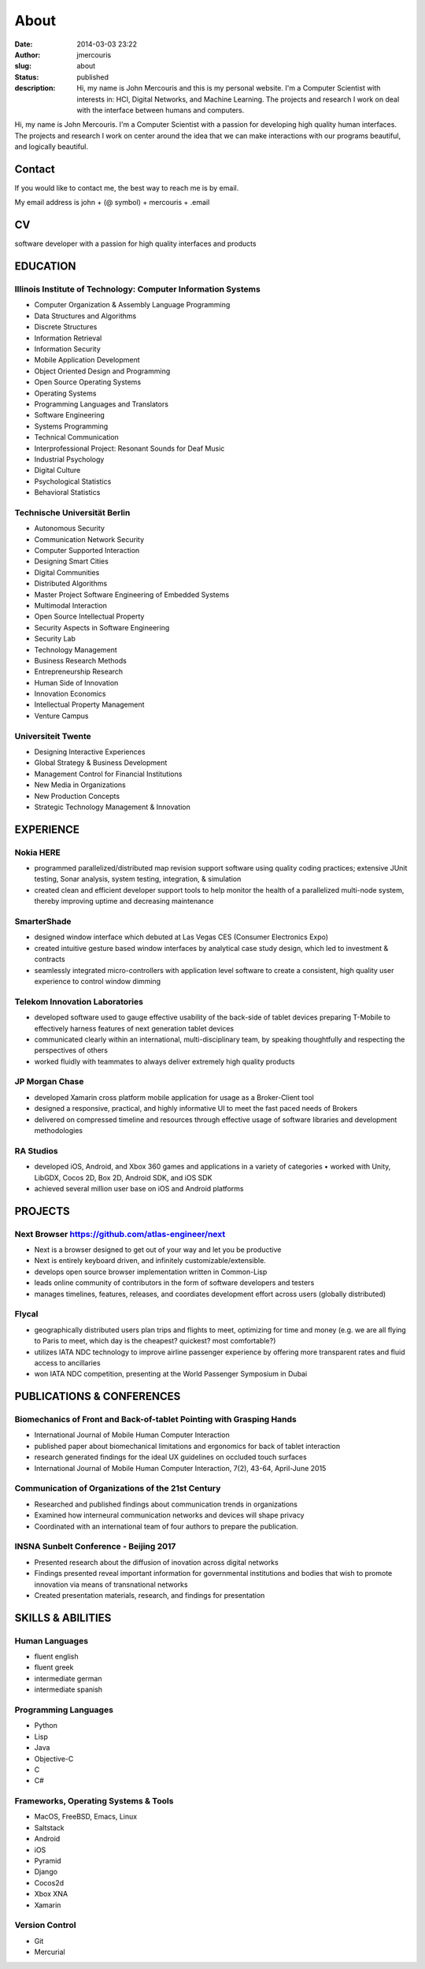 About
########################################################################
:date: 2014-03-03 23:22
:author: jmercouris
:slug: about
:status: published
:description: Hi, my name is John Mercouris and this is my personal
              website. I'm a Computer Scientist with interests in:
              HCI, Digital Networks, and Machine
              Learning. The projects and research I work on deal with
              the interface between humans and computers.

|Me|

Hi, my name is John Mercouris. I'm a Computer Scientist with a passion
for developing high quality human interfaces. The projects and
research I work on center around the idea that we can make
interactions with our programs beautiful, and logically beautiful.

.. |Me| image:: {filename}/images/john.jpg
   :class: pure-img
   :width: 300px
   :height: 200px


Contact
========================================================================
If you would like to contact me, the best way to reach me is by
email.

My email address is john + (@ symbol) + mercouris + .email

CV
========================================================================
software developer with a passion for high quality interfaces and
products

EDUCATION
========================================================================

Illinois Institute of Technology: Computer Information Systems
------------------------------------------------------------------------
-  Computer Organization & Assembly Language Programming
-  Data Structures and Algorithms
-  Discrete Structures
-  Information Retrieval
-  Information Security
-  Mobile Application Development
-  Object Oriented Design and Programming
-  Open Source Operating Systems
-  Operating Systems
-  Programming Languages and Translators
-  Software Engineering
-  Systems Programming
-  Technical Communication
-  Interprofessional Project: Resonant Sounds for Deaf Music


-  Industrial Psychology
-  Digital Culture
-  Psychological Statistics
-  Behavioral Statistics

Technische Universität Berlin
------------------------------------------------------------------------
-  Autonomous Security
-  Communication Network Security
-  Computer Supported Interaction
-  Designing Smart Cities
-  Digital Communities
-  Distributed Algorithms
-  Master Project Software Engineering of Embedded Systems
-  Multimodal Interaction
-  Open Source Intellectual Property
-  Security Aspects in Software Engineering
-  Security Lab
-  Technology Management


-  Business Research Methods
-  Entrepreneurship Research
-  Human Side of Innovation
-  Innovation Economics
-  Intellectual Property Management
-  Venture Campus

Universiteit Twente
------------------------------------------------------------------------
- Designing Interactive Experiences
- Global Strategy & Business Development
- Management Control for Financial Institutions
- New Media in Organizations
- New Production Concepts
- Strategic Technology Management & Innovation


EXPERIENCE
========================================================================

Nokia HERE
------------------------------------------------------------------------
-  programmed parallelized/distributed map revision support software
   using quality coding practices; extensive JUnit testing, Sonar
   analysis, system testing, integration, & simulation
-  created clean and efficient developer support tools to help monitor
   the health of a parallelized multi-node system, thereby improving
   uptime and decreasing maintenance

SmarterShade
------------------------------------------------------------------------
-  designed window interface which debuted at Las Vegas CES (Consumer
   Electronics Expo)
-  created intuitive gesture based window interfaces by analytical case
   study design, which led to investment & contracts
-  seamlessly integrated micro-controllers with application level
   software to create a consistent, high quality user experience to
   control window dimming

Telekom Innovation Laboratories
------------------------------------------------------------------------
-  developed software used to gauge effective usability of the back-side
   of tablet devices preparing T-Mobile to effectively harness features
   of next generation tablet devices
-  communicated clearly within an international, multi-disciplinary
   team, by speaking thoughtfully and respecting the perspectives of
   others
-  worked fluidly with teammates to always deliver extremely high
   quality products

JP Morgan Chase
------------------------------------------------------------------------
-  developed Xamarin cross platform mobile application for usage as a
   Broker-Client tool
-  designed a responsive, practical, and highly informative UI to meet
   the fast paced needs of Brokers
-  delivered on compressed timeline and resources through effective
   usage of software libraries and development methodologies

RA Studios
------------------------------------------------------------------------
-  developed iOS, Android, and Xbox 360 games and applications in a
   variety of categories • worked with Unity, LibGDX, Cocos 2D, Box 2D,
   Android SDK, and iOS SDK
-  achieved several million user base on iOS and Android platforms

PROJECTS
========================================================================

Next Browser https://github.com/atlas-engineer/next
------------------------------------------------------------------------
- Next is a browser designed to get out of your way and let you be
  productive
- Next is entirely keyboard driven, and infinitely
  customizable/extensible.
- develops open source browser implementation written in Common-Lisp
- leads online community of contributors in the form of software
  developers and testers
- manages timelines, features, releases, and coordiates development
  effort across users (globally distributed)

Flycal
------------------------------------------------------------------------
- geographically distributed users plan trips and flights to meet,
  optimizing for time and money (e.g. we are all flying to Paris to
  meet, which day is the cheapest? quickest? most comfortable?)
- utilizes IATA NDC technology to improve airline passenger experience
  by offering more transparent rates and fluid access to ancillaries
- won IATA NDC competition, presenting at the World Passenger Symposium
  in Dubai

PUBLICATIONS & CONFERENCES
========================================================================

Biomechanics of Front and Back-of-tablet Pointing with Grasping Hands
------------------------------------------------------------------------
- International Journal of Mobile Human Computer Interaction
- published paper about biomechanical limitations and ergonomics for
  back of tablet interaction
- research generated findings for the ideal UX guidelines on occluded
  touch surfaces
- International Journal of Mobile Human Computer Interaction, 7(2),
  43-64, April-June 2015

Communication of Organizations of the 21st Century
------------------------------------------------------------------------
- Researched and published findings about communication trends in
  organizations
- Examined how interneural communication networks and devices will
  shape privacy
- Coordinated with an international team of four authors to prepare
  the publication.

INSNA Sunbelt Conference - Beijing 2017
------------------------------------------------------------------------
- Presented research about the diffusion of inovation across digital
  networks
- Findings presented reveal important information for governmental
  institutions and bodies that wish to promote innovation via means of
  transnational networks
- Created presentation materials, research, and findings for presentation


SKILLS & ABILITIES
========================================================================

Human Languages
------------------------------------------------------------------------
- fluent english
- fluent greek
- intermediate german
- intermediate spanish

Programming Languages
------------------------------------------------------------------------
- Python
- Lisp
- Java
- Objective-C
- C
- C#


Frameworks, Operating Systems & Tools
------------------------------------------------------------------------
- MacOS, FreeBSD, Emacs, Linux
- Saltstack
- Android
- iOS
- Pyramid
- Django
- Cocos2d
- Xbox XNA
- Xamarin

Version Control
------------------------------------------------------------------------
- Git
- Mercurial

